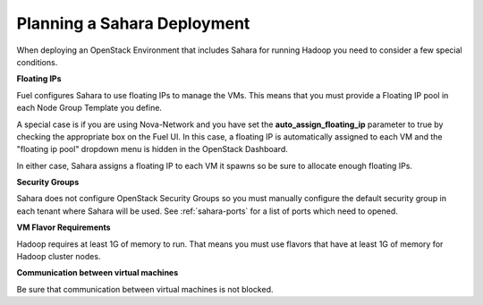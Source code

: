 
.. _sahara-plan:

Planning a Sahara Deployment
============================

When deploying an OpenStack Environment
that includes Sahara for running Hadoop
you need to consider a few special conditions.

**Floating IPs**

Fuel configures Sahara to use floating IPs to manage the VMs.
This means that you must provide a Floating IP pool
in each Node Group Template you define.

A special case is if you are using Nova-Network and you have
set the **auto_assign_floating_ip** parameter to true
by checking the appropriate box on the Fuel UI.
In this case, a floating IP is automatically assigned to each VM
and the "floating ip pool" dropdown menu
is hidden in the OpenStack Dashboard.

In either case, Sahara assigns a floating IP to each VM it spawns
so be sure to allocate enough floating IPs.

**Security Groups**

Sahara does not configure OpenStack Security Groups
so you must manually configure the default security group
in each tenant where Sahara will be used.
See :ref:`sahara-ports` for a list of ports which need to opened.

**VM Flavor Requirements**

Hadoop requires at least 1G of memory to run.
That means you must use flavors that have
at least 1G of memory for Hadoop cluster nodes.

**Communication between virtual machines**

Be sure that communication between virtual machines is not blocked.
